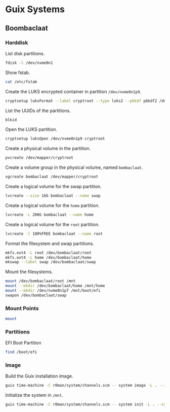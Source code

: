 * Guix Systems
** Boombaclaat
*** Harddisk

List disk partitions.

#+begin_src sh :dir /sudo:: :results verbatim
  fdisk -l /dev/nvme0n1
#+end_src

#+RESULTS:
#+begin_example
Disk /dev/nvme0n1: 1.82 TiB, 2001111162880 bytes, 488552530 sectors
Disk model: APPLE SSD AP2048R
Units: sectors of 1 * 4096 = 4096 bytes
Sector size (logical/physical): 4096 bytes / 4096 bytes
I/O size (minimum/optimal): 4096 bytes / 4096 bytes
Disklabel type: gpt
Disk identifier: A67A7E47-AE3F-436F-9BF7-9DCBCB1151C5

Device             Start       End   Sectors  Size Type
/dev/nvme0n1p1         6    128005    128000  500M Apple Silicon boot
/dev/nvme0n1p2    128006  24542067  24414062 93.1G Apple APFS
/dev/nvme0n1p3  24542068  25152371    610304  2.3G Apple APFS
/dev/nvme0n1p4  25152372  25274483    122112  477M EFI System
/dev/nvme0n1p5  25274484  51488767  26214284  100G Linux filesystem
/dev/nvme0n1p6  51488768  52099071    610304  2.3G Apple APFS
/dev/nvme0n1p7  52099072  52221183    122112  477M EFI System
/dev/nvme0n1p8 487241816 488552524   1310709    5G Apple Silicon recovery
/dev/nvme0n1p9  52221184 454874367 402653184  1.5T Linux filesystem

Partition table entries are not in disk order.
#+end_example

Show fstab.

#+begin_src sh :results verbatim
  cat /etc/fstab
#+end_src

#+RESULTS:
: UUID=d4aef2a9-8f90-467e-96fc-9405c9bae56c / ext4 rw,relatime,x-systemd.growfs 0 1
: UUID=1381-9611 /boot/efi vfat rw,relatime,fmask=0022,dmask=0022,codepage=437,iocharset=iso8859-1,shortname=mixed,errors=remount-ro    0 2

Create the LUKS encrypted container in partition =/dev/nvme0n1p9=.

#+begin_src sh :dir /sudo:: :results verbatim
  cryptsetup luksFormat --label cryptroot --type luks2 --pbkdf pbkdf2 /dev/nvme0n1p9
#+end_src

List the UUIDs of the partitions.

#+begin_src sh :dir /sudo:: :results verbatim
  blkid
#+end_src

#+RESULTS:
: /dev/nvme0n1p7: LABEL_FATBOOT="EFI - UEFI" LABEL="EFI - UEFI" UUID="9B92-14F6" BLOCK_SIZE="4096" TYPE="vfat" PARTUUID="3304633f-78d3-47fa-932b-41a59329c6ae"
: /dev/nvme0n1p5: LABEL="asahi-root" UUID="d4aef2a9-8f90-467e-96fc-9405c9bae56c" BLOCK_SIZE="4096" TYPE="ext4" PARTUUID="eb74fe5c-82a0-c84c-b0d8-17975ea748c0"
: /dev/nvme0n1p3: UUID="d958a106-1ad7-4568-8eaf-a3b86d4c2f22" BLOCK_SIZE="4096" TYPE="apfs" PARTUUID="d169504b-59e1-4a1c-a555-7e9ee3ff29e6"
: /dev/nvme0n1p1: UUID="743ec7b4-1da1-4d90-a575-1b2e149c999d" BLOCK_SIZE="4096" TYPE="apfs" PARTLABEL="iBootSystemContainer" PARTUUID="5eb3f5e3-071e-4fac-be15-232d314b9c94"
: /dev/nvme0n1p8: UUID="50df1db6-e408-463a-a121-7ba8203da3c5" BLOCK_SIZE="4096" TYPE="apfs" PARTLABEL="RecoveryOSContainer" PARTUUID="c7f84b19-2d15-4e82-b23d-9bead07f7570"
: /dev/nvme0n1p6: UUID="a7648ef4-ce60-4ad5-96bf-96c5f61bd744" BLOCK_SIZE="4096" TYPE="apfs" PARTUUID="e76afea6-812e-4127-bc3f-677ff32e6cf3"
: /dev/nvme0n1p4: LABEL_FATBOOT="EFI - ASAHI" LABEL="EFI - ASAHI" UUID="1381-9611" BLOCK_SIZE="4096" TYPE="vfat" PARTUUID="a6543bf9-56ee-4354-aa7b-dc357c7d0d34"
: /dev/nvme0n1p2: UUID="f7040a26-c920-451c-9f01-9850f32725c6" BLOCK_SIZE="4096" TYPE="apfs" PARTLABEL="Container" PARTUUID="03752c1b-d126-4932-9be0-838f12ab4086"
: /dev/nvme0n1p9: UUID="47e53c2d-0c1b-4d40-b738-8ecba562986d" LABEL="cryptroot" TYPE="crypto_LUKS" PARTUUID="8c8908b7-15f1-9a4e-9590-43834d44a095"

Open the LUKS partition.

#+begin_src sh :dir /sudo:: :results verbatim
  cryptsetup luksOpen /dev/nvme0n1p9 cryptroot
#+end_src

Create a physical volume in the partition.

#+begin_src sh :dir /sudo:: :results verbatim
  pvcreate /dev/mapper/cryptroot
#+end_src

#+RESULTS:
:   Physical volume "/dev/mapper/cryptroot" successfully created.

Create a volume group in the physical volume, named =bombaclaat=.

#+begin_src sh :dir /sudo:: :results verbatim
  vgcreate bombaclaat /dev/mapper/cryptroot
#+end_src

#+RESULTS:
:   Volume group "bombaclaat" successfully created

Create a logical volume for the swap partition.

#+begin_src sh :dir /sudo:: :results verbatim
  lvcreate --size 16G bombaclaat --name swap
#+end_src

#+RESULTS:
:   Logical volume "swap" created.

Create a logical volume for the =home= partition.

#+begin_src sh :dir /sudo:: :results verbatim
  lvcreate -L 200G bombaclaat --name home
#+end_src

#+RESULTS:
:   Logical volume "home" created.

Create a logical volume for the =root= partition.

#+begin_src sh :dir /sudo:: :results verbatim
  lvcreate -l 100%FREE bombaclaat --name root
#+end_src

#+RESULTS:
:   Logical volume "root" created.

Format the filesystem and swap partitions.

#+begin_src sh :dir /sudo:: :results verbatim
  mkfs.ext4 -L root /dev/bombaclaat/root
  mkfs.ext4 -L home /dev/bombaclaat/home
  mkswap --label swap /dev/bombaclaat/swap
#+end_src

#+RESULTS:
#+begin_example
Creating filesystem with 346024960 4k blocks and 86507520 inodes
Filesystem UUID: 6bf4970e-5353-4bbb-bc1f-58ef7b224012
Superblock backups stored on blocks:
	32768, 98304, 163840, 229376, 294912, 819200, 884736, 1605632, 2654208,
	4096000, 7962624, 11239424, 20480000, 23887872, 71663616, 78675968,
	102400000, 214990848

Allocating group tables:     0/10560
Writing inode tables:     0/10560
Creating journal (262144 blocks): done
Writing superblocks and filesystem accounting information:     0/10560

Creating filesystem with 52428800 4k blocks and 13107200 inodes
Filesystem UUID: cbc6ebd8-c76d-4c24-afd1-bbc330c6fb2f
Superblock backups stored on blocks:
	32768, 98304, 163840, 229376, 294912, 819200, 884736, 1605632, 2654208,
	4096000, 7962624, 11239424, 20480000, 23887872

Allocating group tables:    0/1600
Writing inode tables:    0/1600
Creating journal (262144 blocks): done
Writing superblocks and filesystem accounting information:    0/1600

Setting up swapspace version 1, size = 16 GiB (17179852800 bytes)
LABEL=swap, UUID=ce9eea83-344a-4fcf-bb8b-a5b75e118211
#+end_example

Mount the filesystems.

#+begin_src sh :dir /sudo:: :results verbatim
  mount /dev/bombaclaat/root /mnt
  mount --mkdir /dev/bombaclaat/home /mnt/home
  mount --mkdir /dev/nvme0n1p7 /mnt/boot/efi
  swapon /dev/bombaclaat/swap
#+end_src

#+RESULTS:

*** Mount Points

#+begin_src sh :results verbatim
  mount
#+end_src

#+RESULTS:
#+begin_example
proc on /proc type proc (rw,nosuid,nodev,noexec,relatime)
sys on /sys type sysfs (rw,nosuid,nodev,noexec,relatime)
dev on /dev type devtmpfs (rw,nosuid,relatime,size=16201680k,nr_inodes=1012605,mode=755)
run on /run type tmpfs (rw,nosuid,nodev,relatime,mode=755)
efivarfs on /sys/firmware/efi/efivars type efivarfs (ro,nosuid,nodev,noexec,relatime)
/dev/nvme0n1p5 on / type ext4 (rw,relatime)
vendorfw on /usr/lib/firmware/vendor type tmpfs (rw,relatime)
securityfs on /sys/kernel/security type securityfs (rw,nosuid,nodev,noexec,relatime)
tmpfs on /dev/shm type tmpfs (rw,nosuid,nodev)
devpts on /dev/pts type devpts (rw,nosuid,noexec,relatime,gid=5,mode=620,ptmxmode=000)
cgroup2 on /sys/fs/cgroup type cgroup2 (rw,nosuid,nodev,noexec,relatime,nsdelegate,memory_recursiveprot)
pstore on /sys/fs/pstore type pstore (rw,nosuid,nodev,noexec,relatime)
bpf on /sys/fs/bpf type bpf (rw,nosuid,nodev,noexec,relatime,mode=700)
systemd-1 on /proc/sys/fs/binfmt_misc type autofs (rw,relatime,fd=30,pgrp=1,timeout=0,minproto=5,maxproto=5,direct,pipe_ino=8822)
hugetlbfs on /dev/hugepages type hugetlbfs (rw,relatime,pagesize=32M)
mqueue on /dev/mqueue type mqueue (rw,nosuid,nodev,noexec,relatime)
/dev/nvme0n1p5 on /gnu/store type ext4 (ro,relatime)
debugfs on /sys/kernel/debug type debugfs (rw,nosuid,nodev,noexec,relatime)
tmpfs on /tmp type tmpfs (rw,nosuid,nodev,size=16239664k,nr_inodes=1048576)
fusectl on /sys/fs/fuse/connections type fusectl (rw,nosuid,nodev,noexec,relatime)
configfs on /sys/kernel/config type configfs (rw,nosuid,nodev,noexec,relatime)
ramfs on /run/credentials/systemd-sysctl.service type ramfs (ro,nosuid,nodev,noexec,relatime,mode=700)
ramfs on /run/credentials/systemd-tmpfiles-setup-dev.service type ramfs (ro,nosuid,nodev,noexec,relatime,mode=700)
/dev/nvme0n1p4 on /boot/efi type vfat (rw,relatime,fmask=0022,dmask=0022,codepage=437,iocharset=iso8859-1,shortname=mixed,errors=remount-ro)
ramfs on /run/credentials/systemd-tmpfiles-setup.service type ramfs (ro,nosuid,nodev,noexec,relatime,mode=700)
overlay on /var/lib/docker/overlay2/893524f239671540c666aa5d5859375d1e7b1bc31e69be958985345a786a18c1/merged type overlay (rw,relatime,lowerdir=/var/lib/docker/overlay2/l/WMQYMA4JK5QPZGTGCF4MQSHKQJ:/var/lib/docker/overlay2/l/HN7EIUT6CDPFOUPTL3NCAUNXK3:/var/lib/docker/overlay2/l/2HJFJ7XVKLLLDU6GA4CCLL7DDE:/var/lib/docker/overlay2/l/DTSUBKLW6UJ3DN3R6VOD37QPCK:/var/lib/docker/overlay2/l/AXSGK4HOGCPZRMETSAEU52MT4F:/var/lib/docker/overlay2/l/IFVIS2DVGT33FZV6GY3A5RISEK:/var/lib/docker/overlay2/l/BWDBR63ZB35JF5O3OJLLSC4OQ5:/var/lib/docker/overlay2/l/5FLD75YS5HDB2L6NYOW5FVTKOO:/var/lib/docker/overlay2/l/5Y7ESUE24IUJTFBIMGSRHIYAI2:/var/lib/docker/overlay2/l/Z2IFUCS4GD2FFW7YAXITDCGKL3:/var/lib/docker/overlay2/l/ARVQKEOQQ75FLCYSLBU644YJHP:/var/lib/docker/overlay2/l/TOXS72PSCMETOJABAO4VFPIJHD:/var/lib/docker/overlay2/l/RUBYHQ2UECTU7WLACVQ7KBYK4V:/var/lib/docker/overlay2/l/E3BVRYAW4RISGVT5LQJJ236YQF:/var/lib/docker/overlay2/l/OHU6T2NLS2Y6UFCOFBGPU7Z3SJ,upperdir=/var/lib/docker/overlay2/893524f239671540c666aa5d5859375d1e7b1bc31e69be958985345a786a18c1/diff,workdir=/var/lib/docker/overlay2/893524f239671540c666aa5d5859375d1e7b1bc31e69be958985345a786a18c1/work)
nsfs on /run/docker/netns/2f814c7cb597 type nsfs (rw)
tmpfs on /run/user/1001 type tmpfs (rw,nosuid,nodev,relatime,size=3247920k,nr_inodes=811980,mode=700,uid=1001,gid=1001)
#+end_example

*** Partitions

EFI Boot Partition

#+begin_src sh :results verbatim
  find /boot/efi
#+end_src

#+RESULTS:
#+begin_example
/boot/efi
/boot/efi/.Spotlight-V100
/boot/efi/.Spotlight-V100/Store-V2
/boot/efi/.Spotlight-V100/Store-V2/222557B6-075D-4886-BCAF-B957A7BD1893
/boot/efi/.Spotlight-V100/Store-V2/222557B6-075D-4886-BCAF-B957A7BD1893/psid.db
/boot/efi/.Spotlight-V100/Store-V2/222557B6-075D-4886-BCAF-B957A7BD1893/tmp.Lion
/boot/efi/.Spotlight-V100/Store-V2/222557B6-075D-4886-BCAF-B957A7BD1893/Lion.created
/boot/efi/.Spotlight-V100/Store-V2/222557B6-075D-4886-BCAF-B957A7BD1893/tmp.Cab
/boot/efi/.Spotlight-V100/Store-V2/222557B6-075D-4886-BCAF-B957A7BD1893/Cab.created
/boot/efi/.Spotlight-V100/Store-V2/222557B6-075D-4886-BCAF-B957A7BD1893/tmp.Star
/boot/efi/.Spotlight-V100/Store-V2/222557B6-075D-4886-BCAF-B957A7BD1893/indexState
/boot/efi/.Spotlight-V100/Store-V2/222557B6-075D-4886-BCAF-B957A7BD1893/0.indexHead
/boot/efi/.Spotlight-V100/Store-V2/222557B6-075D-4886-BCAF-B957A7BD1893/0.indexIds
/boot/efi/.Spotlight-V100/Store-V2/222557B6-075D-4886-BCAF-B957A7BD1893/0.indexBigDates
/boot/efi/.Spotlight-V100/Store-V2/222557B6-075D-4886-BCAF-B957A7BD1893/0.indexGroups
/boot/efi/.Spotlight-V100/Store-V2/222557B6-075D-4886-BCAF-B957A7BD1893/0.indexPostings
/boot/efi/.Spotlight-V100/Store-V2/222557B6-075D-4886-BCAF-B957A7BD1893/0.indexTermIds
/boot/efi/.Spotlight-V100/Store-V2/222557B6-075D-4886-BCAF-B957A7BD1893/0.indexPositions
/boot/efi/.Spotlight-V100/Store-V2/222557B6-075D-4886-BCAF-B957A7BD1893/0.indexPositionTable
/boot/efi/.Spotlight-V100/Store-V2/222557B6-075D-4886-BCAF-B957A7BD1893/0.indexDirectory
/boot/efi/.Spotlight-V100/Store-V2/222557B6-075D-4886-BCAF-B957A7BD1893/0.indexCompactDirectory
/boot/efi/.Spotlight-V100/Store-V2/222557B6-075D-4886-BCAF-B957A7BD1893/0.indexArrays
/boot/efi/.Spotlight-V100/Store-V2/222557B6-075D-4886-BCAF-B957A7BD1893/0.indexUpdates
/boot/efi/.Spotlight-V100/Store-V2/222557B6-075D-4886-BCAF-B957A7BD1893/0.directoryStoreFile
/boot/efi/.Spotlight-V100/Store-V2/222557B6-075D-4886-BCAF-B957A7BD1893/live.0.indexHead
/boot/efi/.Spotlight-V100/Store-V2/222557B6-075D-4886-BCAF-B957A7BD1893/live.0.indexIds
/boot/efi/.Spotlight-V100/Store-V2/222557B6-075D-4886-BCAF-B957A7BD1893/live.0.indexBigDates
/boot/efi/.Spotlight-V100/Store-V2/222557B6-075D-4886-BCAF-B957A7BD1893/live.0.indexGroups
/boot/efi/.Spotlight-V100/Store-V2/222557B6-075D-4886-BCAF-B957A7BD1893/live.0.indexPostings
/boot/efi/.Spotlight-V100/Store-V2/222557B6-075D-4886-BCAF-B957A7BD1893/live.0.indexTermIds
/boot/efi/.Spotlight-V100/Store-V2/222557B6-075D-4886-BCAF-B957A7BD1893/live.0.indexPositions
/boot/efi/.Spotlight-V100/Store-V2/222557B6-075D-4886-BCAF-B957A7BD1893/live.0.indexPositionTable
/boot/efi/.Spotlight-V100/Store-V2/222557B6-075D-4886-BCAF-B957A7BD1893/live.0.indexDirectory
/boot/efi/.Spotlight-V100/Store-V2/222557B6-075D-4886-BCAF-B957A7BD1893/live.0.indexCompactDirectory
/boot/efi/.Spotlight-V100/Store-V2/222557B6-075D-4886-BCAF-B957A7BD1893/live.0.indexArrays
/boot/efi/.Spotlight-V100/Store-V2/222557B6-075D-4886-BCAF-B957A7BD1893/live.0.indexUpdates
/boot/efi/.Spotlight-V100/Store-V2/222557B6-075D-4886-BCAF-B957A7BD1893/live.0.directoryStoreFile
/boot/efi/.Spotlight-V100/Store-V2/222557B6-075D-4886-BCAF-B957A7BD1893/store.db
/boot/efi/.Spotlight-V100/Store-V2/222557B6-075D-4886-BCAF-B957A7BD1893/.store.db
/boot/efi/.Spotlight-V100/Store-V2/222557B6-075D-4886-BCAF-B957A7BD1893/dbStr-1.map.header
/boot/efi/.Spotlight-V100/Store-V2/222557B6-075D-4886-BCAF-B957A7BD1893/dbStr-1.map.data
/boot/efi/.Spotlight-V100/Store-V2/222557B6-075D-4886-BCAF-B957A7BD1893/dbStr-1.map.offsets
/boot/efi/.Spotlight-V100/Store-V2/222557B6-075D-4886-BCAF-B957A7BD1893/dbStr-1.map.buckets
/boot/efi/.Spotlight-V100/Store-V2/222557B6-075D-4886-BCAF-B957A7BD1893/dbStr-2.map.header
/boot/efi/.Spotlight-V100/Store-V2/222557B6-075D-4886-BCAF-B957A7BD1893/dbStr-2.map.data
/boot/efi/.Spotlight-V100/Store-V2/222557B6-075D-4886-BCAF-B957A7BD1893/dbStr-2.map.offsets
/boot/efi/.Spotlight-V100/Store-V2/222557B6-075D-4886-BCAF-B957A7BD1893/dbStr-2.map.buckets
/boot/efi/.Spotlight-V100/Store-V2/222557B6-075D-4886-BCAF-B957A7BD1893/dbStr-3.map.header
/boot/efi/.Spotlight-V100/Store-V2/222557B6-075D-4886-BCAF-B957A7BD1893/dbStr-3.map.data
/boot/efi/.Spotlight-V100/Store-V2/222557B6-075D-4886-BCAF-B957A7BD1893/dbStr-3.map.offsets
/boot/efi/.Spotlight-V100/Store-V2/222557B6-075D-4886-BCAF-B957A7BD1893/dbStr-3.map.buckets
/boot/efi/.Spotlight-V100/Store-V2/222557B6-075D-4886-BCAF-B957A7BD1893/dbStr-4.map.header
/boot/efi/.Spotlight-V100/Store-V2/222557B6-075D-4886-BCAF-B957A7BD1893/dbStr-4.map.data
/boot/efi/.Spotlight-V100/Store-V2/222557B6-075D-4886-BCAF-B957A7BD1893/dbStr-4.map.offsets
/boot/efi/.Spotlight-V100/Store-V2/222557B6-075D-4886-BCAF-B957A7BD1893/dbStr-4.map.buckets
/boot/efi/.Spotlight-V100/Store-V2/222557B6-075D-4886-BCAF-B957A7BD1893/dbStr-5.map.header
/boot/efi/.Spotlight-V100/Store-V2/222557B6-075D-4886-BCAF-B957A7BD1893/dbStr-5.map.data
/boot/efi/.Spotlight-V100/Store-V2/222557B6-075D-4886-BCAF-B957A7BD1893/dbStr-5.map.offsets
/boot/efi/.Spotlight-V100/Store-V2/222557B6-075D-4886-BCAF-B957A7BD1893/dbStr-5.map.buckets
/boot/efi/.Spotlight-V100/Store-V2/222557B6-075D-4886-BCAF-B957A7BD1893/reverseDirectoryStore
/boot/efi/.Spotlight-V100/Store-V2/222557B6-075D-4886-BCAF-B957A7BD1893/tmp.spotlight.state
/boot/efi/.Spotlight-V100/Store-V2/222557B6-075D-4886-BCAF-B957A7BD1893/store_generation
/boot/efi/.Spotlight-V100/Store-V2/222557B6-075D-4886-BCAF-B957A7BD1893/journals.corespotlight
/boot/efi/.Spotlight-V100/Store-V2/222557B6-075D-4886-BCAF-B957A7BD1893/journals.live
/boot/efi/.Spotlight-V100/Store-V2/222557B6-075D-4886-BCAF-B957A7BD1893/journals.live_system
/boot/efi/.Spotlight-V100/Store-V2/222557B6-075D-4886-BCAF-B957A7BD1893/journals.live_user
/boot/efi/.Spotlight-V100/Store-V2/222557B6-075D-4886-BCAF-B957A7BD1893/journals.live_priority
/boot/efi/.Spotlight-V100/Store-V2/222557B6-075D-4886-BCAF-B957A7BD1893/journals.assisted_import_pre
/boot/efi/.Spotlight-V100/Store-V2/222557B6-075D-4886-BCAF-B957A7BD1893/journals.assisted_import_post
/boot/efi/.Spotlight-V100/Store-V2/222557B6-075D-4886-BCAF-B957A7BD1893/journals.health_check
/boot/efi/.Spotlight-V100/Store-V2/222557B6-075D-4886-BCAF-B957A7BD1893/journals.migration
/boot/efi/.Spotlight-V100/Store-V2/222557B6-075D-4886-BCAF-B957A7BD1893/journals.migration_secondchance
/boot/efi/.Spotlight-V100/Store-V2/222557B6-075D-4886-BCAF-B957A7BD1893/journalExclusion
/boot/efi/.Spotlight-V100/Store-V2/222557B6-075D-4886-BCAF-B957A7BD1893/journals.scan
/boot/efi/.Spotlight-V100/Store-V2/222557B6-075D-4886-BCAF-B957A7BD1893/shutdown_time
/boot/efi/.Spotlight-V100/Store-V2/222557B6-075D-4886-BCAF-B957A7BD1893/reverseDirectoryStore.shadow
/boot/efi/.Spotlight-V100/Store-V2/222557B6-075D-4886-BCAF-B957A7BD1893/0.shadowIndexHead
/boot/efi/.Spotlight-V100/Store-V2/222557B6-075D-4886-BCAF-B957A7BD1893/store.updates
/boot/efi/.Spotlight-V100/Store-V2/222557B6-075D-4886-BCAF-B957A7BD1893/0.directoryStoreFile.shadow
/boot/efi/.Spotlight-V100/Store-V2/222557B6-075D-4886-BCAF-B957A7BD1893/0.shadowIndexGroups
/boot/efi/.Spotlight-V100/Store-V2/222557B6-075D-4886-BCAF-B957A7BD1893/live.0.shadowIndexHead
/boot/efi/.Spotlight-V100/Store-V2/222557B6-075D-4886-BCAF-B957A7BD1893/live.0.shadowIndexTermIds
/boot/efi/.Spotlight-V100/Store-V2/222557B6-075D-4886-BCAF-B957A7BD1893/live.0.shadowIndexPositionTable
/boot/efi/.Spotlight-V100/Store-V2/222557B6-075D-4886-BCAF-B957A7BD1893/live.0.shadowIndexCompactDirectory
/boot/efi/.Spotlight-V100/Store-V2/222557B6-075D-4886-BCAF-B957A7BD1893/live.0.shadowIndexDirectory
/boot/efi/.Spotlight-V100/Store-V2/222557B6-075D-4886-BCAF-B957A7BD1893/live.0.shadowIndexArrays
/boot/efi/.Spotlight-V100/Store-V2/222557B6-075D-4886-BCAF-B957A7BD1893/live.0.directoryStoreFile.shadow
/boot/efi/.Spotlight-V100/Store-V2/222557B6-075D-4886-BCAF-B957A7BD1893/live.0.shadowIndexGroups
/boot/efi/.Spotlight-V100/Store-V2/222557B6-075D-4886-BCAF-B957A7BD1893/reverseStore.updates
/boot/efi/.Spotlight-V100/Store-V2/222557B6-075D-4886-BCAF-B957A7BD1893/tmp.spotlight.loc
/boot/efi/.Spotlight-V100/VolumeConfiguration.plist
/boot/efi/.Trashes
/boot/efi/.Trashes/501
/boot/efi/.Trashes/._501
/boot/efi/.fseventsd
/boot/efi/.fseventsd/fseventsd-uuid
/boot/efi/.fseventsd/0000000000567979
/boot/efi/.fseventsd/000000000056797a
/boot/efi/m1n1
/boot/efi/m1n1/boot.bin.old
/boot/efi/m1n1/boot.bin
/boot/efi/EFI
/boot/efi/EFI/BOOT
/boot/efi/EFI/BOOT/BOOTAA64.EFI
/boot/efi/vendorfw
/boot/efi/vendorfw/firmware.cpio
/boot/efi/vendorfw/firmware.tar
/boot/efi/vendorfw/manifest.txt
/boot/efi/asahi
/boot/efi/asahi/BuildManifest.plist
/boot/efi/asahi/RestoreVersion.plist
/boot/efi/asahi/kernelcache.release.mac13j
/boot/efi/asahi/AdminUserRecoveryInfo.plist
/boot/efi/asahi/SystemVersion.plist
/boot/efi/asahi/all_firmware.tar.gz
/boot/efi/asahi/stub_info.json
/boot/efi/asahi/installer.log
#+end_example

*** Image

Build the Guix installation image.

#+begin_src sh :results verbatim
  guix time-machine -C r0man/system/channels.scm -- system image -L . --image-type=efi-raw --system=aarch64-linux r0man/system/bombaclaat.scm
#+end_src

Initialize the system in =/mnt=.

#+begin_src sh :results verbatim
  guix time-machine -C r0man/system/channels.scm -- system init -L . --system=aarch64-linux r0man/system/bombaclaat.scm /mnt
#+end_src
